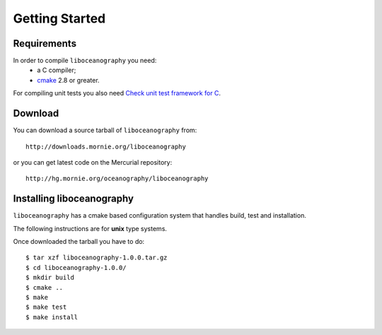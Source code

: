 Getting Started
===============

Requirements
------------

In order to compile ``liboceanography`` you need:
    * a C compiler;
    * `cmake <http://www.cmake.org/>`_ 2.8 or greater.

For compiling unit tests you also need `Check unit test framework for C
<http://check.sourceforge.net/>`_.

Download
--------

You can download a source tarball of ``liboceanography`` from::

    http://downloads.mornie.org/liboceanography

or you can get latest code on the Mercurial repository::

    http://hg.mornie.org/oceanography/liboceanography

Installing liboceanography
--------------------------

``liboceanography`` has a cmake based configuration system that handles
build, test and installation.

The following instructions are for **unix**  type systems.

Once downloaded the tarball you have to do::

    $ tar xzf liboceanography-1.0.0.tar.gz
    $ cd liboceanography-1.0.0/
    $ mkdir build
    $ cmake ..
    $ make
    $ make test
    $ make install

